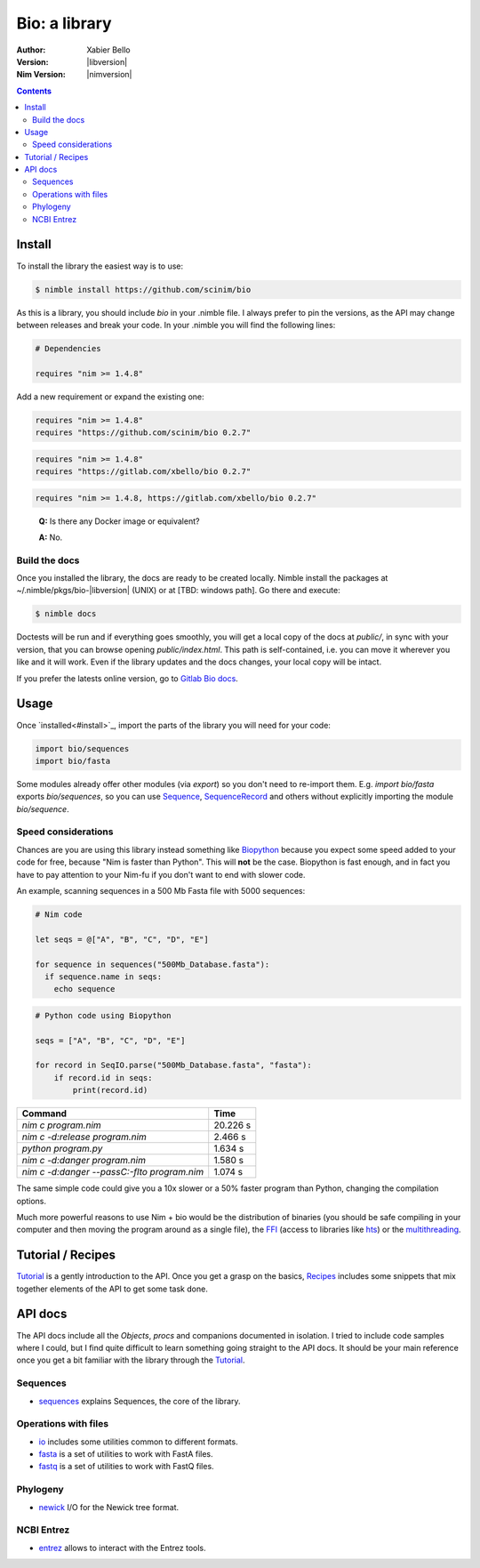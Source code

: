 ==============
Bio: a library
==============

:Author: Xabier Bello
:Version: |libversion|
:Nim Version: |nimversion|

.. contents::


Install
=======

To install the library the easiest way is to use:

.. code-block::

    $ nimble install https://github.com/scinim/bio

As this is a library, you should include `bio` in your .nimble file. I always
prefer to pin the versions, as the API may change between releases and break
your code. In your .nimble you will find the following lines:

.. code-block:: nim

    # Dependencies

    requires "nim >= 1.4.8"

Add a new requirement or expand the existing one:

.. code-block:: nim

    requires "nim >= 1.4.8"
    requires "https://github.com/scinim/bio 0.2.7"

.. code-block:: nim

    requires "nim >= 1.4.8"
    requires "https://gitlab.com/xbello/bio 0.2.7"

.. code-block:: nim

    requires "nim >= 1.4.8, https://gitlab.com/xbello/bio 0.2.7"

..

    **Q:** Is there any Docker image or equivalent?

    **A:** No.

Build the docs
--------------

Once you installed the library, the docs are ready to be created locally.
Nimble install the packages at ~/.nimble/pkgs/bio-|libversion| (UNIX) or at
[TBD: windows path]. Go there and execute:

.. code-block::

    $ nimble docs

Doctests will be run and if everything goes smoothly, you will get a local copy
of the docs at `public/`, in sync with your version, that you can browse
opening `public/index.html`. This path is self-contained, i.e. you can move
it wherever you like and it will work. Even if the library updates and the docs
changes, your local copy will be intact.

If you prefer the latests online version, go to `Gitlab Bio docs`_.

.. _Gitlab Bio docs: https://xbello.gitlab.io/bio/

Usage
=====

Once `installed<#install>`_, import the parts of the library you will need
for your code:


.. code-block:: nim

    import bio/sequences
    import bio/fasta

Some modules already offer other modules (via `export`) so you don't need to
re-import them. E.g. `import bio/fasta` exports `bio/sequences`, so you can
use Sequence_, SequenceRecord_ and others without explicitly importing the
module `bio/sequence`.

Speed considerations
--------------------

Chances are you are using this library instead something like
`Biopython <http://biopython.org/>`_ because you expect some speed added to
your code for free, because "Nim is faster than Python". This will **not** be
the case. Biopython is fast enough, and in fact you have to pay attention to
your Nim-fu if you don't want to end with slower code.

An example, scanning sequences in a 500 Mb Fasta file with 5000 sequences:

.. code-block:: nim

    # Nim code

    let seqs = @["A", "B", "C", "D", "E"]

    for sequence in sequences("500Mb_Database.fasta"):
      if sequence.name in seqs:
        echo sequence


.. code-block:: python

    # Python code using Biopython

    seqs = ["A", "B", "C", "D", "E"]

    for record in SeqIO.parse("500Mb_Database.fasta", "fasta"):
        if record.id in seqs:
            print(record.id)


============================================   ===========
  Command                                         Time
============================================   ===========
`nim c program.nim`                               20.226 s
`nim c -d:release program.nim`                     2.466 s
`python program.py`                                1.634 s
`nim c -d:danger program.nim`                      1.580 s
`nim c -d:danger --passC:-flto program.nim`        1.074 s
============================================   ===========

The same simple code could give you a 10x slower or a 50% faster program than
Python, changing the compilation options.

Much more powerful reasons to use Nim + bio would be the distribution of
binaries (you should be safe compiling in your computer and then moving the
program around as a single file), the FFI_ (access to libraries like hts_)
or the multithreading_.


.. _FFI: https://nim-lang.org/docs/manual.html#foreign-function-interface
.. _multithreading: https://nim-lang.org/docs/manual.html#threads
.. _hts: http://www.htslib.org/


Tutorial / Recipes
==================

`Tutorial <tutorial.html>`_ is a gently introduction to the API. Once you get
a grasp on the basics, `Recipes <recipes.html>`_ includes some snippets that
mix together elements of the API to get some task done.

API docs
========

The API docs include all the `Objects`, `procs` and companions documented in
isolation. I tried to include code samples where I could, but I find quite
difficult to learn something going straight to the API docs. It should be your
main reference once you get a bit familiar with the library through the
`Tutorial <tutorial.html>`_.

Sequences
---------

* `sequences <sequences.html>`_ explains Sequences, the core of the library.

Operations with files
---------------------

* `io <io.html>`_ includes some utilities common to different formats.
* `fasta <fasta.html>`_ is a set of utilities to work with FastA files.
* `fastq <fastq.html>`_ is a set of utilities to work with FastQ files.

Phylogeny
---------

* `newick <newick.html>`_ I/O for the Newick tree format.

NCBI Entrez
-----------

* `entrez <entrez.html>`_ allows to interact with the Entrez tools.

.. _Sequence: sequences.html#Sequence
.. _SequenceRecord: sequences.html#SequenceRecord

